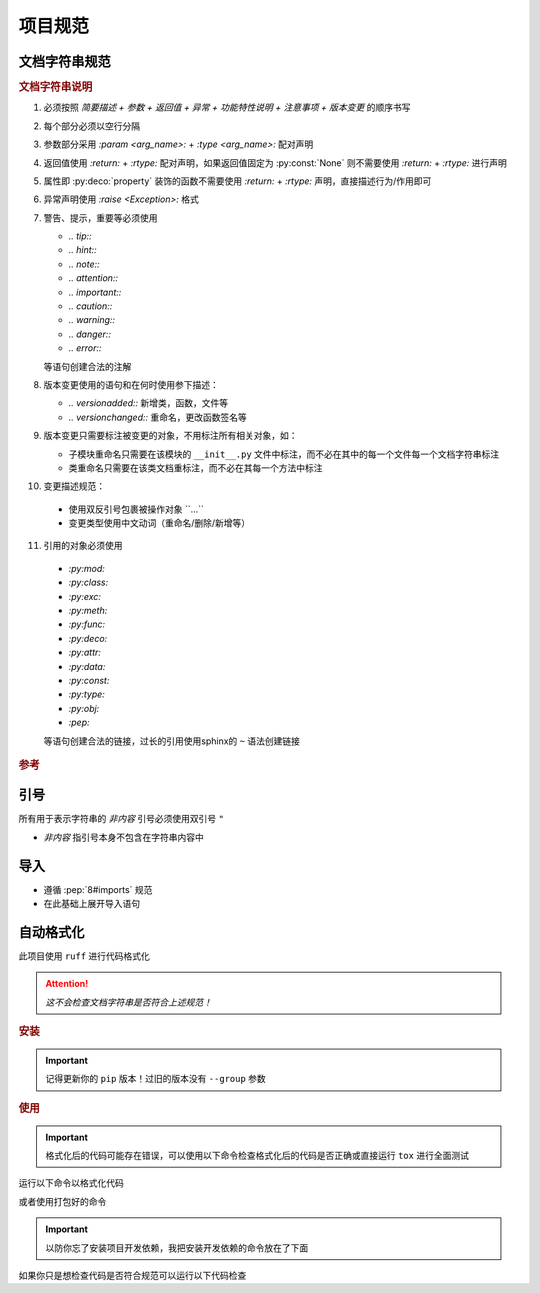 项目规范
=========

文档字符串规范
--------------

.. code-block:: python
    :caption: 文档字符串模板

    """
    {函数/类简要描述}

    :param {参数名}: {参数描述}
    :type {参数名}: {类型提示}

    :return: {返回值描述}
    :rtype: {返回类型}

    :raise {异常类}: {异常触发条件}

    {复杂功能特性说明（可选段落）}
    -------------

    {功能特性等详细描述，如：多数据源时的优先级列表}

    .. {注意事项、特殊行为说明（可选段落）} (这是个注释是给你读的不是要写到文档字符串里的)
    .. note::
       {详细描述}

    .. 版本变更 (同上为注释)

    .. versionadded:: {x.x.x}

    .. versionchanged:: {x.x.x}
       {变更类型} {具体变更描述}
       示例格式：
       - 添加参数 ``{arg_name}``
       - 重命名 ``{old_name}`` 为 ``{new_name}``
       - 重命名参数 ``{old_arg}`` 为 ``{new_arg}``
       - 删除参数 ``{arg_name}``
    """

.. rubric:: 文档字符串说明

1. 必须按照 `简要描述 + 参数 + 返回值 + 异常 + 功能特性说明 + 注意事项 + 版本变更` 的顺序书写

2. 每个部分必须以空行分隔

3. 参数部分采用 `:param <arg_name>:` + `:type <arg_name>:` 配对声明

4. 返回值使用 `:return:` + `:rtype:` 配对声明，如果返回值固定为 :py:const:`None` 则不需要使用 `:return:` + `:rtype:` 进行声明

5. 属性即 :py:deco:`property` 装饰的函数不需要使用 `:return:` + `:rtype:` 声明，直接描述行为/作用即可

6. 异常声明使用 `:raise <Exception>:` 格式


7. 警告、提示，重要等必须使用

   - `.. tip::`
   - `.. hint::`
   - `.. note::`
   - `.. attention::`
   - `.. important::`
   - `.. caution::`
   - `.. warning::`
   - `.. danger::`
   - `.. error::`

   等语句创建合法的注解

   .. seealso::
      `段落级标记 <https://www.sphinx-doc.org/en/master/usage/restructuredtext/directives.html#paragraph-level-markup>`_

8. 版本变更使用的语句和在何时使用参下描述：

   - `.. versionadded::` 新增类，函数，文件等
   - `.. versionchanged::` 重命名，更改函数签名等

   .. seealso::
      `描述版本之间的变化 <https://www.sphinx-doc.org/en/master/usage/restructuredtext/directives.html#describing-changes-between-versions>`_

9. 版本变更只需要标注被变更的对象，不用标注所有相关对象，如：

   - 子模块重命名只需要在该模块的 ``__init__.py`` 文件中标注，而不必在其中的每一个文件每一个文档字符串标注
   - 类重命名只需要在该类文档重标注，而不必在其每一个方法中标注

10. 变更描述规范：

   - 使用双反引号包裹被操作对象 \`\`...\`\`
   - 变更类型使用中文动词（重命名/删除/新增等）

11. 引用的对象必须使用

   - `:py:mod:`
   - `:py:class:`
   - `:py:exc:`
   - `:py:meth:`
   - `:py:func:`
   - `:py:deco:`
   - `:py:attr:`
   - `:py:data:`
   - `:py:const:`
   - `:py:type:`
   - `:py:obj:`
   - `:pep:`

   等语句创建合法的链接，过长的引用使用sphinx的 ``~`` 语法创建链接

   .. seealso::
      `交叉引用任意位置 <https://www.sphinx-doc.org/en/master/usage/referencing.html#cross-referencing-arbitrary-locations>`_

      `交叉引用Python对象 <https://www.sphinx-doc.org/en/master/usage/domains/python.html#python-xref-roles>`_

.. rubric:: 参考

.. code-block:: python
   :caption: 文档字符串示例

   def func(arg1: str, arg2: int) -> None:
       """
       函数描述

       :param arg1: 参数1描述
       :type arg1: str
       :param arg2: 参数2描述
       :type arg2: int

       .. versionadded:: 0.2.0
       """

   def func2(arg1: str, arg2: int) -> SomeType:
       """
       函数描述

       :param arg1: 参数1描述
       :type arg1: str
       :param arg2: 参数2描述
       :type arg2: int

       :return: 返回值描述
       :rtype: SomeType

       .. versionchanged:: 0.3.1
          更改返回值类型 ``Any`` 为 ``SomeType``
       """

   class Cls:
       """
       类描述

       .. versionadded:: 0.2.0

       .. versionchanged:: 0.3.1
          重命名 ``MyClass`` 为 ``Cls``
       """

       def method(self, some_obj: SomeType) -> None:
           """
           方法描述

           :param some_obj: 参数
           :type some_obj: SomeType

           .. caution::
              未默认做深拷贝，可能导致非预期行为
           """

引号
------

所有用于表示字符串的 `非内容` 引号必须使用双引号 ``"``

* `非内容` 指引号本身不包含在字符串内容中

导入
------

- 遵循 :pep:`8#imports` 规范

- 在此基础上展开导入语句

  .. code-block:: python
     :caption: 例

      from typing import Any, Literal

      # 展开为

      from typing import Any
      from typing import Literal

自动格式化
------------

此项目使用 ``ruff`` 进行代码格式化

.. attention::
   `这不会检查文档字符串是否符合上述规范！`

.. rubric:: 安装

.. important::
   记得更新你的 ``pip`` 版本！过旧的版本没有 ``--group`` 参数

.. code-block:: shell
   :caption: 安装ruff

   pip install -e . --group ruff

.. rubric:: 使用

.. important::
   格式化后的代码可能存在错误，可以使用以下命令检查格式化后的代码是否正确或直接运行 ``tox`` 进行全面测试

.. code-block:: shell
   :caption: 检查并格式化代码但是输出diff而不是修改文件

   ruff check --diff
   ruff format --diff

运行以下命令以格式化代码

.. code-block:: shell
   :caption: 检查并格式化代码

   ruff check
   ruff format

或者使用打包好的命令

.. code-block:: shell
   :caption: 检查并格式化代码

   tox -e format

.. important::
   以防你忘了安装项目开发依赖，我把安装开发依赖的命令放在了下面

   .. code-block:: shell
      :caption: 安装项目开发依赖

      pip install -e .[dev]

如果你只是想检查代码是否符合规范可以运行以下代码检查

.. code-block:: shell
   :caption: 检查代码

   tox -e lint
